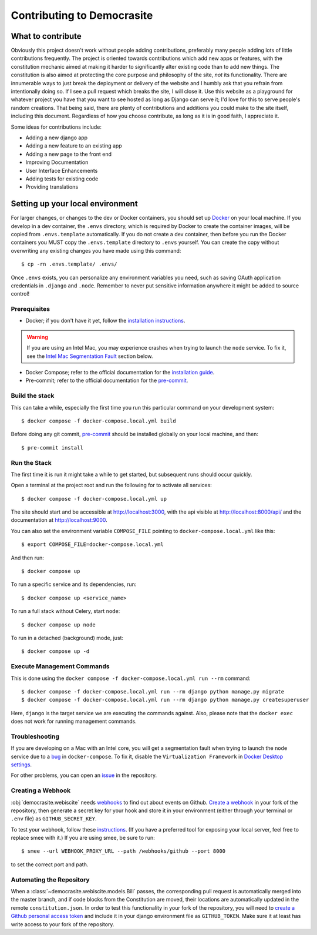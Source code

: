 ***************************
Contributing to Democrasite
***************************


What to contribute
==================

Obviously this project doesn't work without people adding contributions, preferably
many people adding lots of little contributions frequently. The project is oriented
towards contributions which add new apps or features, with the constitution mechanic
aimed at making it harder to significantly alter existing code than to add new things.
The constitution is also aimed at protecting the core purpose and philosophy of the
site, *not* its functionality. There are innumerable ways to just break the deployment
or delivery of the website and I humbly ask that you refrain from intentionally doing
so. If I see a pull request which breaks the site, I will close it. Use this website as
a playground for whatever project you have that you want to see hosted as long as
Django can serve it; I'd love for this to serve people's random creations. That being
said, there are plenty of contributions and additions you could make to the site
itself, including this document. Regardless of how you choose contribute, as long as it
is in good faith, I appreciate it.


Some ideas for contributions include:

- Adding a new django app

- Adding a new feature to an existing app

- Adding a new page to the front end

- Improving Documentation

- User Interface Enhancements

- Adding tests for existing code

- Providing translations


.. Adapted from https://cookiecutter-django.readthedocs.io/en/latest/developing-locally-docker.html

Setting up your local environment
=================================

For larger changes, or changes to the dev or Docker containers, you should set up
`Docker`_ on your local machine. If you develop in a dev container, the ``.envs``
directory, which is required by Docker to create the container images, will be copied
from ``.envs.template`` automatically. If you do not create a dev container, then before
you run the Docker containers you MUST copy the ``.envs.template`` directory to
``.envs`` yourself. You can create the copy without overwriting any existing changes
you have made using this command::

    $ cp -rn .envs.template/ .envs/

Once ``.envs`` exists, you can personalize any environment variables you need, such as
saving OAuth application credentials in ``.django`` and ``.node``. Remember to never
put sensitive information anywhere it might be added to source control!

.. _`Docker`: https://docs.docker.com/get-docker/

Prerequisites
-------------

* Docker; if you don't have it yet, follow the `installation instructions`_.

.. warning::
    If you are using an Intel Mac, you may experience crashes when trying to launch the
    ``node`` service. To fix it, see the `Intel Mac Segmentation Fault`_ section below.

* Docker Compose; refer to the official documentation for the `installation guide`_.
* Pre-commit; refer to the official documentation for the `pre-commit`_.

.. _`installation instructions`: https://docs.docker.com/install/#supported-platforms
.. _`installation guide`: https://docs.docker.com/compose/install/
.. _`pre-commit`: https://pre-commit.com/#install


Build the stack
---------------

This can take a while, especially the first time you run this particular command on your development system::

    $ docker compose -f docker-compose.local.yml build

Before doing any git commit, `pre-commit`_ should be installed globally on your local machine, and then::

    $ pre-commit install


Run the Stack
-------------

The first time it is run it might take a while to get started, but subsequent runs should occur quickly.

Open a terminal at the project root and run the following for to activate all services::

    $ docker compose -f docker-compose.local.yml up

The site should start and be accessible at http://localhost:3000, with the api visible
at http://localhost:8000/api/ and the documentation at http://localhost:9000.

You can also set the environment variable ``COMPOSE_FILE`` pointing to ``docker-compose.local.yml`` like this::

    $ export COMPOSE_FILE=docker-compose.local.yml

And then run::

    $ docker compose up

To run a specific service and its dependencies, run::

    $ docker compose up <service_name>

To run a full stack without Celery, start ``node``::

    $ docker compose up node

To run in a detached (background) mode, just::

    $ docker compose up -d


Execute Management Commands
---------------------------

This is done using the ``docker compose -f docker-compose.local.yml run --rm`` command: ::

    $ docker compose -f docker-compose.local.yml run --rm django python manage.py migrate
    $ docker compose -f docker-compose.local.yml run --rm django python manage.py createsuperuser

Here, ``django`` is the target service we are executing the commands against.
Also, please note that the ``docker exec`` does not work for running management commands.


Troubleshooting
---------------

.. _Intel Mac Segmentation Fault:

If you are developing on a Mac with an Intel core, you will get a segmentation fault
when trying to launch the ``node`` service due to a `bug`_ in ``docker-compose``.
To fix it, disable the ``Virtualization Framework`` in `Docker Desktop settings`_.

For other problems, you can open an `issue`_ in the repository.

.. _bug: https://github.com/docker/for-mac/issues/6824
.. _`Docker Desktop settings`: https://docs.docker.com/desktop/settings/mac/
.. _`issue`: https://github.com/mfosterw/cookiestocracy/issues


Creating a Webhook
------------------

:obj:`democrasite.webiscite` needs `webhooks`_ to find out about events on
Github. `Create a webhook`_ in your fork of the repository, then generate a
secret key for your hook and store it in your environment (either through your
terminal or ``.env`` file) as ``GITHUB_SECRET_KEY``.

To test your webhook, follow these `instructions`_. (If you have a preferred
tool for exposing your local server, feel free to replace smee with it.) If you
are using smee, be sure to run::

   $ smee --url WEBHOOK_PROXY_URL --path /webhooks/github --port 8000

to set the correct port and path.

.. _webhooks: https://docs.github.com/en/developers/webhooks-and-events/webhooks/about-webhooks
.. _create a webhook: https://docs.github.com/en/webhooks/using-webhooks/creating-webhooks
.. _instructions: https://docs.github.com/en/webhooks/using-webhooks/handling-webhook-deliveries


Automating the Repository
-------------------------

When a :class:`~democrasite.webiscite.models.Bill` passes, the corresponding pull
request is automatically merged into the master branch, and if code blocks from the
Constitution are moved, their locations are automatically updated in the remote
``constitution.json``. In order to test this functionality in your fork of the
repository, you will need to `create a Github personal access token`_ and include it in
your django environment file as ``GITHUB_TOKEN``. Make sure it at least has write
access to your fork of the repository.

.. _create a Github personal access token: https://docs.github.com/en/authentication/keeping-your-account-and-data-secure/managing-your-personal-access-tokens
